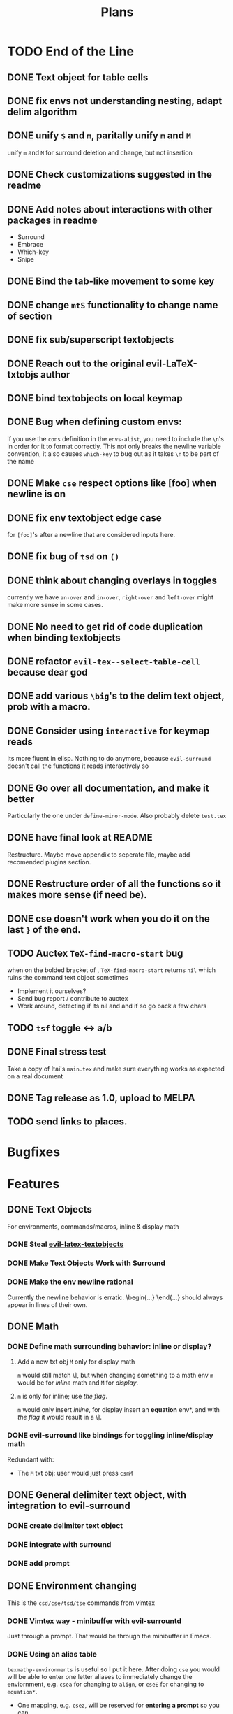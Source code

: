 #+TITLE: Plans
* TODO End of the Line
** DONE Text object for table cells
** DONE fix envs not understanding nesting, adapt delim algorithm
** DONE unify =$= and =m=, paritally unify =m= and =M=
unify =m= and =M= for surround deletion and change, but not insertion
** DONE Check customizations suggested in the readme
** DONE Add notes about interactions with other packages in readme
- Surround
- Embrace
- Which-key
- Snipe
** DONE Bind the tab-like movement to some key
** DONE change =mtS= functionality to change name of section
** DONE fix sub/superscript textobjects
** DONE Reach out to the original evil-LaTeX-txtobjs author
** DONE bind textobjects on local keymap
** DONE Bug when defining custom envs:
if you use the ~cons~ definition in the ~envs-alist~, you need to include the
~\n~'s in order for it to format correctly. This not only breaks the newline
variable convention, it also causes ~which-key~ to bug out as it takes ~\n~ to
be part of the name
** DONE Make =cse= respect options like [foo] when newline is on
** DONE fix env textobject edge case
for =[foo]='s after a newline that are considered inputs here.
** DONE fix bug of =tsd= on ~()~
** DONE think about changing overlays in toggles
currently we have =an-over= and =in-over=, =right-over= and =left-over= might
make more sense in some cases.
** DONE No need to get rid of code duplication when binding textobjects
** DONE refactor =evil-tex--select-table-cell= because dear god
** DONE add various =\big='s to the delim text object, prob with a macro.
** DONE Consider using ~interactive~ for keymap reads
Its more fluent in elisp. Nothing to do anymore, because ~evil-surround~ doesn't
call the functions it reads interactively so
** DONE Go over all documentation, and make it better
Particularly the one under ~define-minor-mode~.
Also probably delete =test.tex=
** DONE have final look at README
Restructure. Maybe move appendix to seperate file, maybe add recomended plugins
section.
** DONE Restructure order of all the functions so it makes more sense (if need be).
** DONE cse doesn't work when you do it on the last =}= of the end.
** TODO Auctex ~TeX-find-macro-start~ bug
when on the bolded bracket of \frac{N!}{(N-i+1 =)= !(i+1)!}, ~TeX-find-macro-start~
returns ~nil~ which ruins the command text object sometimes
- Implement it ourselves?
- Send bug report / contribute to auctex
- Work around, detecting if its nil and and if so go back a few chars
** TODO ~tsf~ toggle \frac{a}{b} <-> a/b
** DONE Final stress test
Take a copy of Itai's =main.tex= and make sure everything works as expected on a
real document
** DONE Tag release as 1.0, upload to MELPA
** TODO send links to places.
* Bugfixes
* Features
** DONE Text Objects
For environments, commands/macros, inline & display math
*** DONE Steal [[https://github.com/hpdeifel/evil-latex-textobjects][evil-latex-textobjects]]
*** DONE Make Text Objects Work with Surround
*** DONE Make the env newline rational
Currently the newline behavior is erratic. \begin{...} \end{...} should always
appear in lines of their own.
** DONE Math
*** DONE Define math surrounding behavior: inline or display?
**** Add a new txt obj =M= only for display math
=m= would still match \], but when changing something to a math env =m= would be for
/inline/ math and =M= for /display/.
**** =m= is only for inline; use [[*With a flag][the flag]].
=m= would only insert /inline/, for display insert an *equation* env*, and with
[[*With a flag][the flag]] it would result in a \].
*** DONE evil-surround like bindings for toggling inline/display math
Redundant with:
- The =M= txt obj: user would just press =csmM=
** DONE General delimiter text object, with integration to evil-surround
*** DONE create delimiter text object
*** DONE integrate with surround
*** DONE add prompt
** DONE Environment changing
This is the =csd/cse/tsd/tse= commands from vimtex
*** DONE Vimtex way - minibuffer with evil-surrountd
Just through a prompt. That would be through the minibuffer in Emacs.
*** DONE Using an alias table
~texmathp-environments~ is useful so I put it here. After doing =cse= you would will
be able to enter one letter aliases to immediately change the enviornment, e.g.
=csea= for changing to =align=, or =cseE= for changing to =equation*=.
- One mapping, e.g. =csez=, will be reserved for *entering a prompt* so you can
fully type out the thing.
- This is a very vimish way: i.e =csea= would be mapped to ~align~ environment
- Aliases would be *customizable*
- Have a *Menu for an overview* of the aliases
** DONE CDLaTeX-tab-like movement (implemented already)
** DONE Steal some more stuff from vimtex
*** DONE section text object iS aS
*** DONE add ]] etc motions, see evil-forward-section etc
*** DONE maybeeeeee still do the toggle?
** DONE Misc
*** DONE Add beamer or other envs to the env keymap
*** DONE Sub/superscript text objects
change inside/around sub/superscript =ci^ ci_= which would jump to the closest
  sub/superscript
  - Would not work with surround-stuff, only =c/d= commands. Just thought it
    might be useful (Say you quickly want to change a sigma index...)

* Proposed
* Rejected
** Support math envs (=begin{align}=...) with math text objects
- Use =tsm= to toggle between =begin{align}= and =begin{equation}= (It already
  toggles between =\(\)= and =\[\]=)

  I don't use =begin{equation}= at all, only =\[\]=. In amsmath, =\[\]= are
  defined just to yield a =begin{equation*}...=. If we support toggling
  only =equation= and =align=, getting from =\[\]= to =align= wouldn't be nice.
Itai: I thought we agreed that it would be best to just have a way for the user
to decide how this acts because there is no good universal option.
** Mark the environment being changed while user changing it
Would be hard as currently it's implemented with surround which deletes the
surrounding delimiters (doesn't mark them).
This is exactly what [[https://github.com/edkolev/evil-goggles][evil-goggles]] does. We can either:
- Just add a similar functionality to our plugin
- Add an optional integration to evil-goggles in this repo
- Add an integration with goggles in the goggles plugin (this sounds odd but
  goggles has built-in integration with evil-surround and other plugins)
** Add stuff to ~thing-at-point~ so a backslash is considered part of a symbol
I'm not so sure of the interactive use of this, as =cio= (change inner symbol)
would be the same as =csm= (change surrounding macro). However, there are other
things that use ~symbol-at-point~ (such as project search), which is why it might
be useful
* Far Future
* Appendix
** Keybinds
| Mode         | Keybind | Action                                                                         |
|--------------+---------+--------------------------------------------------------------------------------|
| Normal       | =csd=     | Change surrounding delimiter (see id/ad)                                       |
|              | =cse=     | Change environment                                                             |
|              | =csc=     | Change command (should be acessable from any brace e.g. ==\frac{}{:}==)          |
|              | =tsd=     | Toggle surrounding delimiter, e.g. =(f:oo)= <===> =\left(f:oo\right)=              |
|              | =tse=     | For surrounding environment, equation <==> equation*, or align <==> align*     |
|              | =tsm=     | For surrounding math, =\(\)= <==> =\[\]=                                           |
|              | =dse=     | Delete surrounding environment                                                 |
|              | =dsc=     | Delete surrounding command, =\tilde{a}= => =a=                                           |
| Text objects | =ie=, =ae=  | Select inside/around *environment*                                               |
|              | =ic=, =ac=  | Select inside/around *command* (macro)                                           |
|              | =im=, =am=  | Select inside/around *math*                                                      |
|              | =id=, =ad=  | Select inside/around delimiter (math parentheses), e.g. =()=, =[]=, =\left[\right]=. |
| Insert       | ?       | Brace movement                                                                 |
** Things to add to Doom in another repo later
*** DONE =TeX-fold= flag
would define bindings and advices for =TeX-fold=
*** DONE Folding
Doom has its own folding module, which tries ~hideshow~, ~outline-minor-mode~, and
~vimish-fold~. We should probably override its keybinds, as we know whats best for
LaTeX.
- [ ] Show labels on folds
**** DONE Sections, subsections
Auctex configure ~outline-minor-mode~ (which is part of Emacs). We just need to
hook outline and set a keybind to try to fold using outline.
**** DONE Environments
Done in [[https://github.com/hlissner/doom-emacs/pull/2818][doom-emacs/#2818]].
**** Have an org-like cycle functionality, start the buffer folded
[[https://github.com/Malabarba/latex-extra][latex-extra]] does it, but it only uses outline for section folding (not env).
